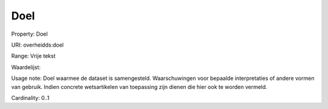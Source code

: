 Doel
====

Property: Doel

URI: overheidds:doel

Range: Vrije tekst

Waardelijst: 

Usage note: Doel waarmee de dataset is samengesteld. Waarschuwingen voor bepaalde interpretaties of andere vormen van gebruik. Indien concrete wetsartikelen van toepassing zijn dienen die hier ook te worden vermeld. 

Cardinality: 0..1
